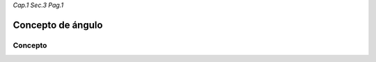 *Cap.1 Sec.3 Pag.1*

Concepto de ángulo
======================================================

Concepto
-------------------